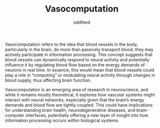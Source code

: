 :PROPERTIES:
:ID:       e2252d8a-f334-4b83-b8dc-af5b940c9f8c
:END:
#+title: Vasocomputation
#+AUTHOR: oddfeed
Vasocomputation refers to the idea that blood vessels in the body, particularly in the brain, do more than passively transport blood; they may actively participate in information processing. This concept suggests that blood vessels can dynamically respond to neural activity and potentially influence it by regulating blood flow based on the energy demands of neurons in real time. In essence, this would mean that blood vessels could play a role in “computing” or modulating neural activity through changes in blood supply, thus affecting brain function.

Vasocomputation is an emerging area of research in neuroscience, and while it remains mostly theoretical, it explores how vascular systems might interact with neural networks, especially given that the brain’s energy demands and blood flow are tightly coupled. This could have implications for understanding brain health, neurodegenerative diseases, and brain-computer interfaces, potentially offering a new layer of insight into how information processing occurs within biological systems.
